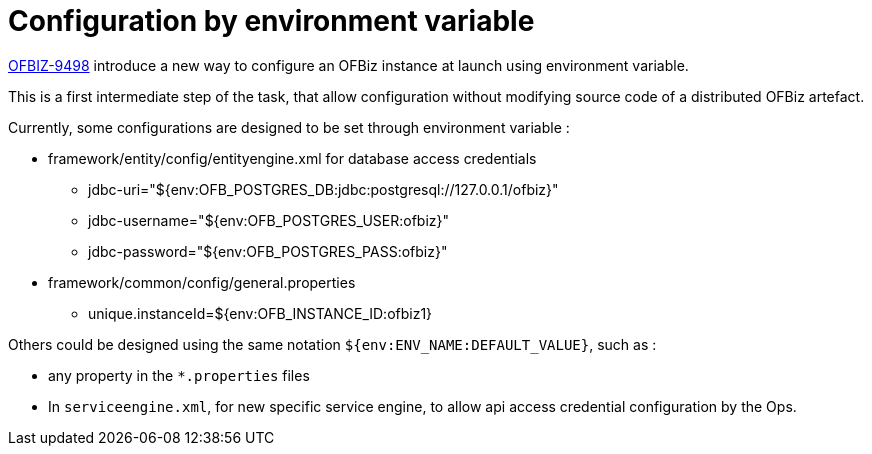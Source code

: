 ////
Licensed to the Apache Software Foundation (ASF) under one
or more contributor license agreements.  See the NOTICE file
distributed with this work for additional information
regarding copyright ownership.  The ASF licenses this file
to you under the Apache License, Version 2.0 (the
"License"); you may not use this file except in compliance
with the License.  You may obtain a copy of the License at

http://www.apache.org/licenses/LICENSE-2.0

Unless required by applicable law or agreed to in writing,
software distributed under the License is distributed on an
"AS IS" BASIS, WITHOUT WARRANTIES OR CONDITIONS OF ANY
KIND, either express or implied.  See the License for the
specific language governing permissions and limitations
under the License.
////
= Configuration by environment variable

https://issues.apache.org/jira/browse/OFBIZ-9498[OFBIZ-9498] introduce a new way to configure an OFBiz instance at
launch using environment variable.

This is a first intermediate step of the task, that allow configuration without modifying
source code of a distributed OFBiz artefact.

Currently, some configurations are designed to be set through environment variable :

* framework/entity/config/entityengine.xml for database access credentials
** jdbc-uri="${env:OFB_POSTGRES_DB:jdbc:postgresql://127.0.0.1/ofbiz}"
** jdbc-username="${env:OFB_POSTGRES_USER:ofbiz}"
** jdbc-password="${env:OFB_POSTGRES_PASS:ofbiz}"

* framework/common/config/general.properties
** unique.instanceId=${env:OFB_INSTANCE_ID:ofbiz1}

Others could be designed using the same notation `${env:ENV_NAME:DEFAULT_VALUE}`, such as :

* any property in the `*.properties` files
* In `serviceengine.xml`, for new specific service engine, to allow api access credential configuration by the Ops.

